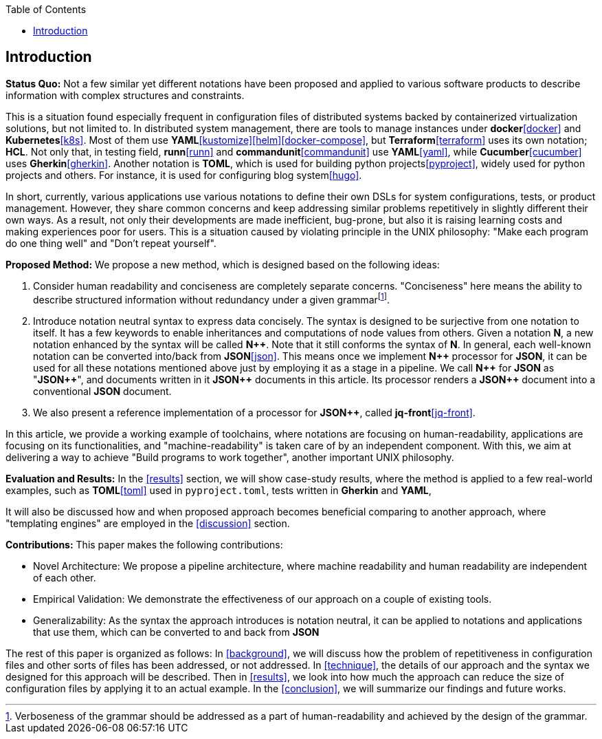 :toc:

[[introduction]]
== Introduction

**Status Quo:** Not a few similar yet different notations have been proposed and applied to various software products to describe information with complex structures and constraints.

This is a situation found especially frequent in configuration files of distributed systems backed by containerized virtualization solutions, but not limited to.
In distributed system management, there are tools to manage instances under **docker**<<docker>> and **Kubernetes**<<k8s>>.
Most of them use **YAML**<<kustomize>><<helm>><<docker-compose>>, but **Terraform**<<terraform>> uses its own notation; **HCL**.
Not only that, in testing field, **runn**<<runn>> and **commandunit**<<commandunit>> use **YAML**<<yaml>>, while **Cucumber**<<cucumber>> uses **Gherkin**<<gherkin>>.
Another notation is **TOML**, which is used for building python projects<<pyproject>>, widely used for python projects and others.
For instance, it is used for configuring blog system<<hugo>>.

In short, currently, various applications use various notations to define their own DSLs for system configurations, tests, or product management.
However, they share common concerns and keep addressing similar problems repetitively in slightly different their own ways.
As a result, not only their developments are made inefficient, bug-prone, but also it is raising learning costs and making experiences poor for users.
This is a situation caused by violating principle in the UNIX philosophy: "Make each program do one thing well" and "Don't repeat yourself".

**Proposed Method:**  We propose a new method, which is designed based on the following ideas:

1. Consider human readability and conciseness are completely separate concerns.
"Conciseness" here means the ability to describe structured information without redundancy under a given grammarfootnote:humanReadability[Verboseness of the grammar should be addressed as a part of human-readability and achieved by the design of the grammar.].
2. Introduce notation neutral syntax to express data concisely.
The syntax is designed to be surjective from one notation to itself.
It has a few keywords to enable inheritances and computations of node values from others.
Given a notation *N*, a new notation enhanced by the syntax will be called **N{plus}{plus}**.
Note that it still conforms the syntax of **N**.
In general, each well-known notation can be converted into/back from **JSON**<<json>>.
This means once we implement **N{plus}{plus}** processor for **JSON**, it can be used for all these notations mentioned above just by employing it as a stage in a pipeline.
We call **N{plus}{plus}** for **JSON** as "**JSON{plus}{plus}**", and documents written in it **JSON{plus}{plus}** documents in this article.
Its processor renders a **JSON{plus}{plus}** document into a conventional **JSON** document.
3. We also present a reference implementation of a processor for **JSON{plus}{plus}**, called **jq-front**<<jq-front>>.

In this article, we provide a working example of toolchains, where notations are focusing on human-readability, applications are focusing on its functionalities, and "machine-readability" is taken care of by an independent component.
With this, we aim at delivering a way to achieve "Build programs to work together", another important UNIX philosophy.

**Evaluation and Results:** In the <<results>> section, we will show case-study results, where the method is applied to a few real-world examples, such as **TOML**<<toml>> used in `pyproject.toml`, tests written in **Gherkin** and **YAML**,

It will also be discussed how and when proposed approach becomes beneficial comparing to another approach, where "templating engines" are employed in the <<discussion>> section.

**Contributions:** This paper makes the following contributions:

- Novel Architecture: We propose a pipeline architecture, where machine readability and human readability are independent of each other.
- Empirical Validation: We demonstrate the effectiveness of our approach on a couple of existing tools.
- Generalizability: As the syntax the approach introduces is notation neutral, it can be applied to notations and applications that use them, which can be converted to and back from *JSON*


The rest of this paper is organized as follows:
In <<background>>, we will discuss how the problem of repetitiveness in configuration files and other sorts of files has been addressed, or not addressed.
In <<technique>>, the details of our approach and the syntax we designed for this approach will be described.
Then in <<results>>, we look into how much the approach can reduce the size of configuration files by applying it to an actual example.
In the <<conclusion>>, we will summarize our findings and future works.
